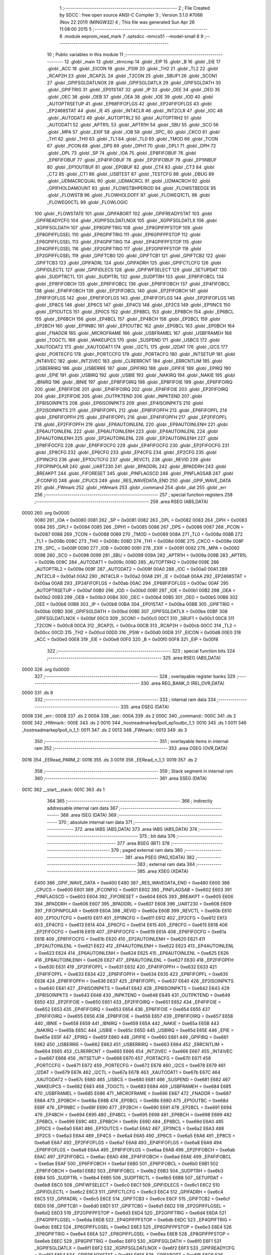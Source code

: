                               1 ;--------------------------------------------------------
                              2 ; File Created by SDCC : free open source ANSI-C Compiler
                              3 ; Version 3.1.0 #7066 (Nov 22 2011) (MINGW32)
                              4 ; This file was generated Sun Apr 26 11:08:00 2015
                              5 ;--------------------------------------------------------
                              6 	.module eeprom_read_mark
                              7 	.optsdcc -mmcs51 --model-small
                              8 	
                              9 ;--------------------------------------------------------
                             10 ; Public variables in this module
                             11 ;--------------------------------------------------------
                             12 	.globl _main
                             13 	.globl _strncmp
                             14 	.globl _EIP
                             15 	.globl _B
                             16 	.globl _EIE
                             17 	.globl _ACC
                             18 	.globl _EICON
                             19 	.globl _PSW
                             20 	.globl _TH2
                             21 	.globl _TL2
                             22 	.globl _RCAP2H
                             23 	.globl _RCAP2L
                             24 	.globl _T2CON
                             25 	.globl _SBUF1
                             26 	.globl _SCON1
                             27 	.globl _GPIFSGLDATLNOX
                             28 	.globl _GPIFSGLDATLX
                             29 	.globl _GPIFSGLDATH
                             30 	.globl _GPIFTRIG
                             31 	.globl _EP01STAT
                             32 	.globl _IP
                             33 	.globl _OEE
                             34 	.globl _OED
                             35 	.globl _OEC
                             36 	.globl _OEB
                             37 	.globl _OEA
                             38 	.globl _IOE
                             39 	.globl _IOD
                             40 	.globl _AUTOPTRSETUP
                             41 	.globl _EP68FIFOFLGS
                             42 	.globl _EP24FIFOFLGS
                             43 	.globl _EP2468STAT
                             44 	.globl _IE
                             45 	.globl _INT4CLR
                             46 	.globl _INT2CLR
                             47 	.globl _IOC
                             48 	.globl _AUTODAT2
                             49 	.globl _AUTOPTRL2
                             50 	.globl _AUTOPTRH2
                             51 	.globl _AUTODAT1
                             52 	.globl _APTR1L
                             53 	.globl _APTR1H
                             54 	.globl _SBU
                             55 	.globl _SCO
                             56 	.globl _MPA
                             57 	.globl _EXIF
                             58 	.globl _IOB
                             59 	.globl _SPC_
                             60 	.globl _CKCO
                             61 	.globl _TH1
                             62 	.globl _TH0
                             63 	.globl _TL1
                             64 	.globl _TL0
                             65 	.globl _TMOD
                             66 	.globl _TCON
                             67 	.globl _PCON
                             68 	.globl _DPS
                             69 	.globl _DPH1
                             70 	.globl _DPL1
                             71 	.globl _DPH
                             72 	.globl _DPL
                             73 	.globl _SP
                             74 	.globl _IOA
                             75 	.globl _EP8FIFOBUF
                             76 	.globl _EP6FIFOBUF
                             77 	.globl _EP4FIFOBUF
                             78 	.globl _EP2FIFOBUF
                             79 	.globl _EP1INBUF
                             80 	.globl _EP1OUTBUF
                             81 	.globl _EP0BUF
                             82 	.globl _CT4
                             83 	.globl _CT3
                             84 	.globl _CT2
                             85 	.globl _CT1
                             86 	.globl _USBTEST
                             87 	.globl _TESTCFG
                             88 	.globl _DBUG
                             89 	.globl _UDMACRCQUAL
                             90 	.globl _UDMACRCL
                             91 	.globl _UDMACRCH
                             92 	.globl _GPIFHOLDAMOUNT
                             93 	.globl _FLOWSTBHPERIOD
                             94 	.globl _FLOWSTBEDGE
                             95 	.globl _FLOWSTB
                             96 	.globl _FLOWHOLDOFF
                             97 	.globl _FLOWEQ1CTL
                             98 	.globl _FLOWEQ0CTL
                             99 	.globl _FLOWLOGIC
                            100 	.globl _FLOWSTATE
                            101 	.globl _GPIFABORT
                            102 	.globl _GPIFREADYSTAT
                            103 	.globl _GPIFREADYCFG
                            104 	.globl _XGPIFSGLDATLNOX
                            105 	.globl _XGPIFSGLDATLX
                            106 	.globl _XGPIFSGLDATH
                            107 	.globl _EP8GPIFTRIG
                            108 	.globl _EP8GPIFPFSTOP
                            109 	.globl _EP8GPIFFLGSEL
                            110 	.globl _EP6GPIFTRIG
                            111 	.globl _EP6GPIFPFSTOP
                            112 	.globl _EP6GPIFFLGSEL
                            113 	.globl _EP4GPIFTRIG
                            114 	.globl _EP4GPIFPFSTOP
                            115 	.globl _EP4GPIFFLGSEL
                            116 	.globl _EP2GPIFTRIG
                            117 	.globl _EP2GPIFPFSTOP
                            118 	.globl _EP2GPIFFLGSEL
                            119 	.globl _GPIFTCB0
                            120 	.globl _GPIFTCB1
                            121 	.globl _GPIFTCB2
                            122 	.globl _GPIFTCB3
                            123 	.globl _GPIFADRL
                            124 	.globl _GPIFADRH
                            125 	.globl _GPIFCTLCFG
                            126 	.globl _GPIFIDLECTL
                            127 	.globl _GPIFIDLECS
                            128 	.globl _GPIFWFSELECT
                            129 	.globl _SETUPDAT
                            130 	.globl _SUDPTRCTL
                            131 	.globl _SUDPTRL
                            132 	.globl _SUDPTRH
                            133 	.globl _EP8FIFOBCL
                            134 	.globl _EP8FIFOBCH
                            135 	.globl _EP6FIFOBCL
                            136 	.globl _EP6FIFOBCH
                            137 	.globl _EP4FIFOBCL
                            138 	.globl _EP4FIFOBCH
                            139 	.globl _EP2FIFOBCL
                            140 	.globl _EP2FIFOBCH
                            141 	.globl _EP8FIFOFLGS
                            142 	.globl _EP6FIFOFLGS
                            143 	.globl _EP4FIFOFLGS
                            144 	.globl _EP2FIFOFLGS
                            145 	.globl _EP8CS
                            146 	.globl _EP6CS
                            147 	.globl _EP4CS
                            148 	.globl _EP2CS
                            149 	.globl _EP1INCS
                            150 	.globl _EP1OUTCS
                            151 	.globl _EP0CS
                            152 	.globl _EP8BCL
                            153 	.globl _EP8BCH
                            154 	.globl _EP6BCL
                            155 	.globl _EP6BCH
                            156 	.globl _EP4BCL
                            157 	.globl _EP4BCH
                            158 	.globl _EP2BCL
                            159 	.globl _EP2BCH
                            160 	.globl _EP1INBC
                            161 	.globl _EP1OUTBC
                            162 	.globl _EP0BCL
                            163 	.globl _EP0BCH
                            164 	.globl _FNADDR
                            165 	.globl _MICROFRAME
                            166 	.globl _USBFRAMEL
                            167 	.globl _USBFRAMEH
                            168 	.globl _TOGCTL
                            169 	.globl _WAKEUPCS
                            170 	.globl _SUSPEND
                            171 	.globl _USBCS
                            172 	.globl _XAUTODAT2
                            173 	.globl _XAUTODAT1
                            174 	.globl _I2CTL
                            175 	.globl _I2DAT
                            176 	.globl _I2CS
                            177 	.globl _PORTECFG
                            178 	.globl _PORTCCFG
                            179 	.globl _PORTACFG
                            180 	.globl _INTSETUP
                            181 	.globl _INT4IVEC
                            182 	.globl _INT2IVEC
                            183 	.globl _CLRERRCNT
                            184 	.globl _ERRCNTLIM
                            185 	.globl _USBERRIRQ
                            186 	.globl _USBERRIE
                            187 	.globl _GPIFIRQ
                            188 	.globl _GPIFIE
                            189 	.globl _EPIRQ
                            190 	.globl _EPIE
                            191 	.globl _USBIRQ
                            192 	.globl _USBIE
                            193 	.globl _NAKIRQ
                            194 	.globl _NAKIE
                            195 	.globl _IBNIRQ
                            196 	.globl _IBNIE
                            197 	.globl _EP8FIFOIRQ
                            198 	.globl _EP8FIFOIE
                            199 	.globl _EP6FIFOIRQ
                            200 	.globl _EP6FIFOIE
                            201 	.globl _EP4FIFOIRQ
                            202 	.globl _EP4FIFOIE
                            203 	.globl _EP2FIFOIRQ
                            204 	.globl _EP2FIFOIE
                            205 	.globl _OUTPKTEND
                            206 	.globl _INPKTEND
                            207 	.globl _EP8ISOINPKTS
                            208 	.globl _EP6ISOINPKTS
                            209 	.globl _EP4ISOINPKTS
                            210 	.globl _EP2ISOINPKTS
                            211 	.globl _EP8FIFOPFL
                            212 	.globl _EP8FIFOPFH
                            213 	.globl _EP6FIFOPFL
                            214 	.globl _EP6FIFOPFH
                            215 	.globl _EP4FIFOPFL
                            216 	.globl _EP4FIFOPFH
                            217 	.globl _EP2FIFOPFL
                            218 	.globl _EP2FIFOPFH
                            219 	.globl _EP8AUTOINLENL
                            220 	.globl _EP8AUTOINLENH
                            221 	.globl _EP6AUTOINLENL
                            222 	.globl _EP6AUTOINLENH
                            223 	.globl _EP4AUTOINLENL
                            224 	.globl _EP4AUTOINLENH
                            225 	.globl _EP2AUTOINLENL
                            226 	.globl _EP2AUTOINLENH
                            227 	.globl _EP8FIFOCFG
                            228 	.globl _EP6FIFOCFG
                            229 	.globl _EP4FIFOCFG
                            230 	.globl _EP2FIFOCFG
                            231 	.globl _EP8CFG
                            232 	.globl _EP6CFG
                            233 	.globl _EP4CFG
                            234 	.globl _EP2CFG
                            235 	.globl _EP1INCFG
                            236 	.globl _EP1OUTCFG
                            237 	.globl _REVCTL
                            238 	.globl _REVID
                            239 	.globl _FIFOPINPOLAR
                            240 	.globl _UART230
                            241 	.globl _BPADDRL
                            242 	.globl _BPADDRH
                            243 	.globl _BREAKPT
                            244 	.globl _FIFORESET
                            245 	.globl _PINFLAGSCD
                            246 	.globl _PINFLAGSAB
                            247 	.globl _IFCONFIG
                            248 	.globl _CPUCS
                            249 	.globl _RES_WAVEDATA_END
                            250 	.globl _GPIF_WAVE_DATA
                            251 	.globl _FWmark
                            252 	.globl _HWmark
                            253 	.globl _command
                            254 	.globl _dat
                            255 	.globl _err
                            256 ;--------------------------------------------------------
                            257 ; special function registers
                            258 ;--------------------------------------------------------
                            259 	.area RSEG    (ABS,DATA)
   0000                     260 	.org 0x0000
                    0080    261 _IOA	=	0x0080
                    0081    262 _SP	=	0x0081
                    0082    263 _DPL	=	0x0082
                    0083    264 _DPH	=	0x0083
                    0084    265 _DPL1	=	0x0084
                    0085    266 _DPH1	=	0x0085
                    0086    267 _DPS	=	0x0086
                    0087    268 _PCON	=	0x0087
                    0088    269 _TCON	=	0x0088
                    0089    270 _TMOD	=	0x0089
                    008A    271 _TL0	=	0x008a
                    008B    272 _TL1	=	0x008b
                    008C    273 _TH0	=	0x008c
                    008D    274 _TH1	=	0x008d
                    008E    275 _CKCO	=	0x008e
                    008F    276 _SPC_	=	0x008f
                    0090    277 _IOB	=	0x0090
                    0091    278 _EXIF	=	0x0091
                    0092    279 _MPA	=	0x0092
                    0098    280 _SCO	=	0x0098
                    0099    281 _SBU	=	0x0099
                    009A    282 _APTR1H	=	0x009a
                    009B    283 _APTR1L	=	0x009b
                    009C    284 _AUTODAT1	=	0x009c
                    009D    285 _AUTOPTRH2	=	0x009d
                    009E    286 _AUTOPTRL2	=	0x009e
                    009F    287 _AUTODAT2	=	0x009f
                    00A0    288 _IOC	=	0x00a0
                    00A1    289 _INT2CLR	=	0x00a1
                    00A2    290 _INT4CLR	=	0x00a2
                    00A8    291 _IE	=	0x00a8
                    00AA    292 _EP2468STAT	=	0x00aa
                    00AB    293 _EP24FIFOFLGS	=	0x00ab
                    00AC    294 _EP68FIFOFLGS	=	0x00ac
                    00AF    295 _AUTOPTRSETUP	=	0x00af
                    00B0    296 _IOD	=	0x00b0
                    00B1    297 _IOE	=	0x00b1
                    00B2    298 _OEA	=	0x00b2
                    00B3    299 _OEB	=	0x00b3
                    00B4    300 _OEC	=	0x00b4
                    00B5    301 _OED	=	0x00b5
                    00B6    302 _OEE	=	0x00b6
                    00B8    303 _IP	=	0x00b8
                    00BA    304 _EP01STAT	=	0x00ba
                    00BB    305 _GPIFTRIG	=	0x00bb
                    00BD    306 _GPIFSGLDATH	=	0x00bd
                    00BE    307 _GPIFSGLDATLX	=	0x00be
                    00BF    308 _GPIFSGLDATLNOX	=	0x00bf
                    00C0    309 _SCON1	=	0x00c0
                    00C1    310 _SBUF1	=	0x00c1
                    00C8    311 _T2CON	=	0x00c8
                    00CA    312 _RCAP2L	=	0x00ca
                    00CB    313 _RCAP2H	=	0x00cb
                    00CC    314 _TL2	=	0x00cc
                    00CD    315 _TH2	=	0x00cd
                    00D0    316 _PSW	=	0x00d0
                    00D8    317 _EICON	=	0x00d8
                    00E0    318 _ACC	=	0x00e0
                    00E8    319 _EIE	=	0x00e8
                    00F0    320 _B	=	0x00f0
                    00F8    321 _EIP	=	0x00f8
                            322 ;--------------------------------------------------------
                            323 ; special function bits
                            324 ;--------------------------------------------------------
                            325 	.area RSEG    (ABS,DATA)
   0000                     326 	.org 0x0000
                            327 ;--------------------------------------------------------
                            328 ; overlayable register banks
                            329 ;--------------------------------------------------------
                            330 	.area REG_BANK_0	(REL,OVR,DATA)
   0000                     331 	.ds 8
                            332 ;--------------------------------------------------------
                            333 ; internal ram data
                            334 ;--------------------------------------------------------
                            335 	.area DSEG    (DATA)
   0008                     336 _err::
   0008                     337 	.ds 2
   000A                     338 _dat::
   000A                     339 	.ds 2
   000C                     340 _command::
   000C                     341 	.ds 2
   000E                     342 _HWmark::
   000E                     343 	.ds 2
   0010                     344 _hostreadmarkep1poll_ep1outbc_1_1:
   0010                     345 	.ds 1
   0011                     346 _hostreadmarkep1poll_n_1_1:
   0011                     347 	.ds 2
   0013                     348 _FWmark::
   0013                     349 	.ds 3
                            350 ;--------------------------------------------------------
                            351 ; overlayable items in internal ram 
                            352 ;--------------------------------------------------------
                            353 	.area	OSEG    (OVR,DATA)
   0016                     354 _EERead_PARM_2:
   0016                     355 	.ds 3
   0019                     356 _EERead_n_1_1:
   0019                     357 	.ds 2
                            358 ;--------------------------------------------------------
                            359 ; Stack segment in internal ram 
                            360 ;--------------------------------------------------------
                            361 	.area	SSEG	(DATA)
   001C                     362 __start__stack:
   001C                     363 	.ds	1
                            364 
                            365 ;--------------------------------------------------------
                            366 ; indirectly addressable internal ram data
                            367 ;--------------------------------------------------------
                            368 	.area ISEG    (DATA)
                            369 ;--------------------------------------------------------
                            370 ; absolute internal ram data
                            371 ;--------------------------------------------------------
                            372 	.area IABS    (ABS,DATA)
                            373 	.area IABS    (ABS,DATA)
                            374 ;--------------------------------------------------------
                            375 ; bit data
                            376 ;--------------------------------------------------------
                            377 	.area BSEG    (BIT)
                            378 ;--------------------------------------------------------
                            379 ; paged external ram data
                            380 ;--------------------------------------------------------
                            381 	.area PSEG    (PAG,XDATA)
                            382 ;--------------------------------------------------------
                            383 ; external ram data
                            384 ;--------------------------------------------------------
                            385 	.area XSEG    (XDATA)
                    E400    386 _GPIF_WAVE_DATA	=	0xe400
                    E480    387 _RES_WAVEDATA_END	=	0xe480
                    E600    388 _CPUCS	=	0xe600
                    E601    389 _IFCONFIG	=	0xe601
                    E602    390 _PINFLAGSAB	=	0xe602
                    E603    391 _PINFLAGSCD	=	0xe603
                    E604    392 _FIFORESET	=	0xe604
                    E605    393 _BREAKPT	=	0xe605
                    E606    394 _BPADDRH	=	0xe606
                    E607    395 _BPADDRL	=	0xe607
                    E608    396 _UART230	=	0xe608
                    E609    397 _FIFOPINPOLAR	=	0xe609
                    E60A    398 _REVID	=	0xe60a
                    E60B    399 _REVCTL	=	0xe60b
                    E610    400 _EP1OUTCFG	=	0xe610
                    E611    401 _EP1INCFG	=	0xe611
                    E612    402 _EP2CFG	=	0xe612
                    E613    403 _EP4CFG	=	0xe613
                    E614    404 _EP6CFG	=	0xe614
                    E615    405 _EP8CFG	=	0xe615
                    E618    406 _EP2FIFOCFG	=	0xe618
                    E619    407 _EP4FIFOCFG	=	0xe619
                    E61A    408 _EP6FIFOCFG	=	0xe61a
                    E61B    409 _EP8FIFOCFG	=	0xe61b
                    E620    410 _EP2AUTOINLENH	=	0xe620
                    E621    411 _EP2AUTOINLENL	=	0xe621
                    E622    412 _EP4AUTOINLENH	=	0xe622
                    E623    413 _EP4AUTOINLENL	=	0xe623
                    E624    414 _EP6AUTOINLENH	=	0xe624
                    E625    415 _EP6AUTOINLENL	=	0xe625
                    E626    416 _EP8AUTOINLENH	=	0xe626
                    E627    417 _EP8AUTOINLENL	=	0xe627
                    E630    418 _EP2FIFOPFH	=	0xe630
                    E631    419 _EP2FIFOPFL	=	0xe631
                    E632    420 _EP4FIFOPFH	=	0xe632
                    E633    421 _EP4FIFOPFL	=	0xe633
                    E634    422 _EP6FIFOPFH	=	0xe634
                    E635    423 _EP6FIFOPFL	=	0xe635
                    E636    424 _EP8FIFOPFH	=	0xe636
                    E637    425 _EP8FIFOPFL	=	0xe637
                    E640    426 _EP2ISOINPKTS	=	0xe640
                    E641    427 _EP4ISOINPKTS	=	0xe641
                    E642    428 _EP6ISOINPKTS	=	0xe642
                    E643    429 _EP8ISOINPKTS	=	0xe643
                    E648    430 _INPKTEND	=	0xe648
                    E649    431 _OUTPKTEND	=	0xe649
                    E650    432 _EP2FIFOIE	=	0xe650
                    E651    433 _EP2FIFOIRQ	=	0xe651
                    E652    434 _EP4FIFOIE	=	0xe652
                    E653    435 _EP4FIFOIRQ	=	0xe653
                    E654    436 _EP6FIFOIE	=	0xe654
                    E655    437 _EP6FIFOIRQ	=	0xe655
                    E656    438 _EP8FIFOIE	=	0xe656
                    E657    439 _EP8FIFOIRQ	=	0xe657
                    E658    440 _IBNIE	=	0xe658
                    E659    441 _IBNIRQ	=	0xe659
                    E65A    442 _NAKIE	=	0xe65a
                    E65B    443 _NAKIRQ	=	0xe65b
                    E65C    444 _USBIE	=	0xe65c
                    E65D    445 _USBIRQ	=	0xe65d
                    E65E    446 _EPIE	=	0xe65e
                    E65F    447 _EPIRQ	=	0xe65f
                    E660    448 _GPIFIE	=	0xe660
                    E661    449 _GPIFIRQ	=	0xe661
                    E662    450 _USBERRIE	=	0xe662
                    E663    451 _USBERRIRQ	=	0xe663
                    E664    452 _ERRCNTLIM	=	0xe664
                    E665    453 _CLRERRCNT	=	0xe665
                    E666    454 _INT2IVEC	=	0xe666
                    E667    455 _INT4IVEC	=	0xe667
                    E668    456 _INTSETUP	=	0xe668
                    E670    457 _PORTACFG	=	0xe670
                    E671    458 _PORTCCFG	=	0xe671
                    E672    459 _PORTECFG	=	0xe672
                    E678    460 _I2CS	=	0xe678
                    E679    461 _I2DAT	=	0xe679
                    E67A    462 _I2CTL	=	0xe67a
                    E67B    463 _XAUTODAT1	=	0xe67b
                    E67C    464 _XAUTODAT2	=	0xe67c
                    E680    465 _USBCS	=	0xe680
                    E681    466 _SUSPEND	=	0xe681
                    E682    467 _WAKEUPCS	=	0xe682
                    E683    468 _TOGCTL	=	0xe683
                    E684    469 _USBFRAMEH	=	0xe684
                    E685    470 _USBFRAMEL	=	0xe685
                    E686    471 _MICROFRAME	=	0xe686
                    E687    472 _FNADDR	=	0xe687
                    E68A    473 _EP0BCH	=	0xe68a
                    E68B    474 _EP0BCL	=	0xe68b
                    E68D    475 _EP1OUTBC	=	0xe68d
                    E68F    476 _EP1INBC	=	0xe68f
                    E690    477 _EP2BCH	=	0xe690
                    E691    478 _EP2BCL	=	0xe691
                    E694    479 _EP4BCH	=	0xe694
                    E695    480 _EP4BCL	=	0xe695
                    E698    481 _EP6BCH	=	0xe698
                    E699    482 _EP6BCL	=	0xe699
                    E69C    483 _EP8BCH	=	0xe69c
                    E69D    484 _EP8BCL	=	0xe69d
                    E6A0    485 _EP0CS	=	0xe6a0
                    E6A1    486 _EP1OUTCS	=	0xe6a1
                    E6A2    487 _EP1INCS	=	0xe6a2
                    E6A3    488 _EP2CS	=	0xe6a3
                    E6A4    489 _EP4CS	=	0xe6a4
                    E6A5    490 _EP6CS	=	0xe6a5
                    E6A6    491 _EP8CS	=	0xe6a6
                    E6A7    492 _EP2FIFOFLGS	=	0xe6a7
                    E6A8    493 _EP4FIFOFLGS	=	0xe6a8
                    E6A9    494 _EP6FIFOFLGS	=	0xe6a9
                    E6AA    495 _EP8FIFOFLGS	=	0xe6aa
                    E6AB    496 _EP2FIFOBCH	=	0xe6ab
                    E6AC    497 _EP2FIFOBCL	=	0xe6ac
                    E6AD    498 _EP4FIFOBCH	=	0xe6ad
                    E6AE    499 _EP4FIFOBCL	=	0xe6ae
                    E6AF    500 _EP6FIFOBCH	=	0xe6af
                    E6B0    501 _EP6FIFOBCL	=	0xe6b0
                    E6B1    502 _EP8FIFOBCH	=	0xe6b1
                    E6B2    503 _EP8FIFOBCL	=	0xe6b2
                    E6B3    504 _SUDPTRH	=	0xe6b3
                    E6B4    505 _SUDPTRL	=	0xe6b4
                    E6B5    506 _SUDPTRCTL	=	0xe6b5
                    E6B8    507 _SETUPDAT	=	0xe6b8
                    E6C0    508 _GPIFWFSELECT	=	0xe6c0
                    E6C1    509 _GPIFIDLECS	=	0xe6c1
                    E6C2    510 _GPIFIDLECTL	=	0xe6c2
                    E6C3    511 _GPIFCTLCFG	=	0xe6c3
                    E6C4    512 _GPIFADRH	=	0xe6c4
                    E6C5    513 _GPIFADRL	=	0xe6c5
                    E6CE    514 _GPIFTCB3	=	0xe6ce
                    E6CF    515 _GPIFTCB2	=	0xe6cf
                    E6D0    516 _GPIFTCB1	=	0xe6d0
                    E6D1    517 _GPIFTCB0	=	0xe6d1
                    E6D2    518 _EP2GPIFFLGSEL	=	0xe6d2
                    E6D3    519 _EP2GPIFPFSTOP	=	0xe6d3
                    E6D4    520 _EP2GPIFTRIG	=	0xe6d4
                    E6DA    521 _EP4GPIFFLGSEL	=	0xe6da
                    E6DB    522 _EP4GPIFPFSTOP	=	0xe6db
                    E6DC    523 _EP4GPIFTRIG	=	0xe6dc
                    E6E2    524 _EP6GPIFFLGSEL	=	0xe6e2
                    E6E3    525 _EP6GPIFPFSTOP	=	0xe6e3
                    E6E4    526 _EP6GPIFTRIG	=	0xe6e4
                    E6EA    527 _EP8GPIFFLGSEL	=	0xe6ea
                    E6EB    528 _EP8GPIFPFSTOP	=	0xe6eb
                    E6EC    529 _EP8GPIFTRIG	=	0xe6ec
                    E6F0    530 _XGPIFSGLDATH	=	0xe6f0
                    E6F1    531 _XGPIFSGLDATLX	=	0xe6f1
                    E6F2    532 _XGPIFSGLDATLNOX	=	0xe6f2
                    E6F3    533 _GPIFREADYCFG	=	0xe6f3
                    E6F4    534 _GPIFREADYSTAT	=	0xe6f4
                    E6F5    535 _GPIFABORT	=	0xe6f5
                    E6C6    536 _FLOWSTATE	=	0xe6c6
                    E6C7    537 _FLOWLOGIC	=	0xe6c7
                    E6C8    538 _FLOWEQ0CTL	=	0xe6c8
                    E6C9    539 _FLOWEQ1CTL	=	0xe6c9
                    E6CA    540 _FLOWHOLDOFF	=	0xe6ca
                    E6CB    541 _FLOWSTB	=	0xe6cb
                    E6CC    542 _FLOWSTBEDGE	=	0xe6cc
                    E6CD    543 _FLOWSTBHPERIOD	=	0xe6cd
                    E60C    544 _GPIFHOLDAMOUNT	=	0xe60c
                    E67D    545 _UDMACRCH	=	0xe67d
                    E67E    546 _UDMACRCL	=	0xe67e
                    E67F    547 _UDMACRCQUAL	=	0xe67f
                    E6F8    548 _DBUG	=	0xe6f8
                    E6F9    549 _TESTCFG	=	0xe6f9
                    E6FA    550 _USBTEST	=	0xe6fa
                    E6FB    551 _CT1	=	0xe6fb
                    E6FC    552 _CT2	=	0xe6fc
                    E6FD    553 _CT3	=	0xe6fd
                    E6FE    554 _CT4	=	0xe6fe
                    E740    555 _EP0BUF	=	0xe740
                    E780    556 _EP1OUTBUF	=	0xe780
                    E7C0    557 _EP1INBUF	=	0xe7c0
                    F000    558 _EP2FIFOBUF	=	0xf000
                    F400    559 _EP4FIFOBUF	=	0xf400
                    F800    560 _EP6FIFOBUF	=	0xf800
                    FC00    561 _EP8FIFOBUF	=	0xfc00
                            562 ;--------------------------------------------------------
                            563 ; absolute external ram data
                            564 ;--------------------------------------------------------
                            565 	.area XABS    (ABS,XDATA)
                            566 ;--------------------------------------------------------
                            567 ; external initialized ram data
                            568 ;--------------------------------------------------------
                            569 	.area XISEG   (XDATA)
                            570 	.area HOME    (CODE)
                            571 	.area GSINIT0 (CODE)
                            572 	.area GSINIT1 (CODE)
                            573 	.area GSINIT2 (CODE)
                            574 	.area GSINIT3 (CODE)
                            575 	.area GSINIT4 (CODE)
                            576 	.area GSINIT5 (CODE)
                            577 	.area GSINIT  (CODE)
                            578 	.area GSFINAL (CODE)
                            579 	.area CSEG    (CODE)
                            580 ;--------------------------------------------------------
                            581 ; interrupt vector 
                            582 ;--------------------------------------------------------
                            583 	.area HOME    (CODE)
   0000                     584 __interrupt_vect:
   0000 02 00 08            585 	ljmp	__sdcc_gsinit_startup
                            586 ;--------------------------------------------------------
                            587 ; global & static initialisations
                            588 ;--------------------------------------------------------
                            589 	.area HOME    (CODE)
                            590 	.area GSINIT  (CODE)
                            591 	.area GSFINAL (CODE)
                            592 	.area GSINIT  (CODE)
                            593 	.globl __sdcc_gsinit_startup
                            594 	.globl __sdcc_program_startup
                            595 	.globl __start__stack
                            596 	.globl __mcs51_genXINIT
                            597 	.globl __mcs51_genXRAMCLEAR
                            598 	.globl __mcs51_genRAMCLEAR
                            599 ;	eeprom_read.h:14: xdata unsigned char *err =(xdata char*)0x1200;
   0061 75 08 00            600 	mov	_err,#0x00
   0064 75 09 12            601 	mov	(_err + 1),#0x12
                            602 ;	eeprom_read.h:15: xdata unsigned char *dat =(xdata char*)0x1000;
   0067 75 0A 00            603 	mov	_dat,#0x00
   006A 75 0B 10            604 	mov	(_dat + 1),#0x10
                            605 ;	eeprom_read.h:119: xdata unsigned char *command = (xdata unsigned char *)0x1100;
   006D 75 0C 00            606 	mov	_command,#0x00
   0070 75 0D 11            607 	mov	(_command + 1),#0x11
                            608 ;	eeprom_read.h:120: xdata unsigned char *HWmark = (xdata unsigned char *)0x1140;
   0073 75 0E 40            609 	mov	_HWmark,#0x40
   0076 75 0F 11            610 	mov	(_HWmark + 1),#0x11
                            611 ;	eeprom_read_mark.c:19: char *FWmark = "FWEEPRv000.001";
   0079 75 13 4C            612 	mov	_FWmark,#__str_2
   007C 75 14 05            613 	mov	(_FWmark + 1),#(__str_2 >> 8)
   007F 75 15 80            614 	mov	(_FWmark + 2),#0x80
                            615 	.area GSFINAL (CODE)
   0082 02 00 03            616 	ljmp	__sdcc_program_startup
                            617 ;--------------------------------------------------------
                            618 ; Home
                            619 ;--------------------------------------------------------
                            620 	.area HOME    (CODE)
                            621 	.area HOME    (CODE)
   0003                     622 __sdcc_program_startup:
   0003 12 04 3B            623 	lcall	_main
                            624 ;	return from main will lock up
   0006 80 FE               625 	sjmp .
                            626 ;--------------------------------------------------------
                            627 ; code
                            628 ;--------------------------------------------------------
                            629 	.area CSEG    (CODE)
                            630 ;------------------------------------------------------------
                            631 ;Allocation info for local variables in function 'EERead'
                            632 ;------------------------------------------------------------
                            633 ;HWmark                    Allocated with name '_EERead_PARM_2'
                            634 ;ee_adr                    Allocated to registers r6 r7 
                            635 ;n                         Allocated with name '_EERead_n_1_1'
                            636 ;------------------------------------------------------------
                            637 ;	eeprom_read.h:34: static uint8 EERead(uint16 ee_adr, 	unsigned char HWmark[32])
                            638 ;	-----------------------------------------
                            639 ;	 function EERead
                            640 ;	-----------------------------------------
   0085                     641 _EERead:
                    0007    642 	ar7 = 0x07
                    0006    643 	ar6 = 0x06
                    0005    644 	ar5 = 0x05
                    0004    645 	ar4 = 0x04
                    0003    646 	ar3 = 0x03
                    0002    647 	ar2 = 0x02
                    0001    648 	ar1 = 0x01
                    0000    649 	ar0 = 0x00
   0085 AE 82               650 	mov	r6,dpl
   0087 AF 83               651 	mov	r7,dph
                            652 ;	eeprom_read.h:39: I2CS = I2CS_START;
   0089 90 E6 78            653 	mov	dptr,#_I2CS
   008C 74 80               654 	mov	a,#0x80
   008E F0                  655 	movx	@dptr,a
                            656 ;	eeprom_read.h:40: I2DAT = EEPROM_ADR | I2CWRITE;
   008F 90 E6 79            657 	mov	dptr,#_I2DAT
   0092 74 A2               658 	mov	a,#0xA2
   0094 F0                  659 	movx	@dptr,a
                            660 ;	eeprom_read.h:41: while(!(I2CS & I2CS_DONE));
   0095                     661 00101$:
   0095 90 E6 78            662 	mov	dptr,#_I2CS
   0098 E0                  663 	movx	a,@dptr
   0099 FD                  664 	mov	r5,a
   009A 30 E0 F8            665 	jnb	acc.0,00101$
                            666 ;	eeprom_read.h:44: if(!(I2CS & I2CS_ACK)) return(1);
   009D 90 E6 78            667 	mov	dptr,#_I2CS
   00A0 E0                  668 	movx	a,@dptr
   00A1 FD                  669 	mov	r5,a
   00A2 20 E1 04            670 	jb	acc.1,00105$
   00A5 75 82 01            671 	mov	dpl,#0x01
   00A8 22                  672 	ret
   00A9                     673 00105$:
                            674 ;	eeprom_read.h:47: I2DAT = (ee_adr>>8);
   00A9 90 E6 79            675 	mov	dptr,#_I2DAT
   00AC EF                  676 	mov	a,r7
   00AD F0                  677 	movx	@dptr,a
                            678 ;	eeprom_read.h:48: while(!(I2CS & I2CS_DONE));
   00AE                     679 00106$:
   00AE 90 E6 78            680 	mov	dptr,#_I2CS
   00B1 E0                  681 	movx	a,@dptr
   00B2 FD                  682 	mov	r5,a
   00B3 30 E0 F8            683 	jnb	acc.0,00106$
                            684 ;	eeprom_read.h:51: if(!(I2CS & I2CS_ACK)) return(2);
   00B6 90 E6 78            685 	mov	dptr,#_I2CS
   00B9 E0                  686 	movx	a,@dptr
   00BA FD                  687 	mov	r5,a
   00BB 20 E1 04            688 	jb	acc.1,00110$
   00BE 75 82 02            689 	mov	dpl,#0x02
   00C1 22                  690 	ret
   00C2                     691 00110$:
                            692 ;	eeprom_read.h:54: I2DAT = (ee_adr & 0xff);
   00C2 7F 00               693 	mov	r7,#0x00
   00C4 90 E6 79            694 	mov	dptr,#_I2DAT
   00C7 EE                  695 	mov	a,r6
   00C8 F0                  696 	movx	@dptr,a
                            697 ;	eeprom_read.h:55: while(!(I2CS & I2CS_DONE));
   00C9                     698 00111$:
   00C9 90 E6 78            699 	mov	dptr,#_I2CS
   00CC E0                  700 	movx	a,@dptr
   00CD FF                  701 	mov	r7,a
   00CE 30 E0 F8            702 	jnb	acc.0,00111$
                            703 ;	eeprom_read.h:58: if(!(I2CS & I2CS_ACK)) return(3);
   00D1 90 E6 78            704 	mov	dptr,#_I2CS
   00D4 E0                  705 	movx	a,@dptr
   00D5 FF                  706 	mov	r7,a
   00D6 20 E1 04            707 	jb	acc.1,00115$
   00D9 75 82 03            708 	mov	dpl,#0x03
   00DC 22                  709 	ret
   00DD                     710 00115$:
                            711 ;	eeprom_read.h:61: I2CS = I2CS_START;
   00DD 90 E6 78            712 	mov	dptr,#_I2CS
   00E0 74 80               713 	mov	a,#0x80
   00E2 F0                  714 	movx	@dptr,a
                            715 ;	eeprom_read.h:62: I2DAT = EEPROM_ADR | I2CREAD;
   00E3 90 E6 79            716 	mov	dptr,#_I2DAT
   00E6 74 A3               717 	mov	a,#0xA3
   00E8 F0                  718 	movx	@dptr,a
                            719 ;	eeprom_read.h:63: while(!(I2CS & I2CS_DONE));
   00E9                     720 00116$:
   00E9 90 E6 78            721 	mov	dptr,#_I2CS
   00EC E0                  722 	movx	a,@dptr
   00ED FF                  723 	mov	r7,a
   00EE 30 E0 F8            724 	jnb	acc.0,00116$
                            725 ;	eeprom_read.h:66: if(!(I2CS & I2CS_ACK)) return(5);
   00F1 90 E6 78            726 	mov	dptr,#_I2CS
   00F4 E0                  727 	movx	a,@dptr
   00F5 FF                  728 	mov	r7,a
   00F6 20 E1 04            729 	jb	acc.1,00120$
   00F9 75 82 05            730 	mov	dpl,#0x05
   00FC 22                  731 	ret
   00FD                     732 00120$:
                            733 ;	eeprom_read.h:69: HWmark[0] = I2DAT;
   00FD AD 16               734 	mov	r5,_EERead_PARM_2
   00FF AE 17               735 	mov	r6,(_EERead_PARM_2 + 1)
   0101 AF 18               736 	mov	r7,(_EERead_PARM_2 + 2)
   0103 90 E6 79            737 	mov	dptr,#_I2DAT
   0106 E0                  738 	movx	a,@dptr
   0107 FC                  739 	mov	r4,a
   0108 8D 82               740 	mov	dpl,r5
   010A 8E 83               741 	mov	dph,r6
   010C 8F F0               742 	mov	b,r7
   010E 12 05 07            743 	lcall	__gptrput
                            744 ;	eeprom_read.h:70: while(!(I2CS & I2CS_DONE));
   0111                     745 00121$:
   0111 90 E6 78            746 	mov	dptr,#_I2CS
   0114 E0                  747 	movx	a,@dptr
   0115 FC                  748 	mov	r4,a
   0116 30 E0 F8            749 	jnb	acc.0,00121$
                            750 ;	eeprom_read.h:71: if(!(I2CS & I2CS_ACK)) return(6);
   0119 90 E6 78            751 	mov	dptr,#_I2CS
   011C E0                  752 	movx	a,@dptr
   011D FC                  753 	mov	r4,a
   011E 20 E1 04            754 	jb	acc.1,00126$
   0121 75 82 06            755 	mov	dpl,#0x06
   0124 22                  756 	ret
                            757 ;	eeprom_read.h:74: while(!(I2CS & I2CS_DONE));
   0125                     758 00126$:
   0125 90 E6 78            759 	mov	dptr,#_I2CS
   0128 E0                  760 	movx	a,@dptr
   0129 FC                  761 	mov	r4,a
   012A 30 E0 F8            762 	jnb	acc.0,00126$
                            763 ;	eeprom_read.h:75: if(!(I2CS & I2CS_ACK)) return(7);
   012D 90 E6 78            764 	mov	dptr,#_I2CS
   0130 E0                  765 	movx	a,@dptr
   0131 FC                  766 	mov	r4,a
   0132 20 E1 04            767 	jb	acc.1,00130$
   0135 75 82 07            768 	mov	dpl,#0x07
   0138 22                  769 	ret
   0139                     770 00130$:
                            771 ;	eeprom_read.h:77: HWmark[0] = I2DAT;
   0139 90 E6 79            772 	mov	dptr,#_I2DAT
   013C E0                  773 	movx	a,@dptr
   013D FC                  774 	mov	r4,a
   013E 8D 82               775 	mov	dpl,r5
   0140 8E 83               776 	mov	dph,r6
   0142 8F F0               777 	mov	b,r7
   0144 12 05 07            778 	lcall	__gptrput
                            779 ;	eeprom_read.h:78: while(!(I2CS & I2CS_DONE));
   0147                     780 00131$:
   0147 90 E6 78            781 	mov	dptr,#_I2CS
   014A E0                  782 	movx	a,@dptr
   014B FC                  783 	mov	r4,a
   014C 30 E0 F8            784 	jnb	acc.0,00131$
                            785 ;	eeprom_read.h:79: if(!(I2CS & I2CS_ACK)) return(8);
   014F 90 E6 78            786 	mov	dptr,#_I2CS
   0152 E0                  787 	movx	a,@dptr
   0153 FC                  788 	mov	r4,a
   0154 20 E1 04            789 	jb	acc.1,00135$
   0157 75 82 08            790 	mov	dpl,#0x08
   015A 22                  791 	ret
   015B                     792 00135$:
                            793 ;	eeprom_read.h:81: HWmark[1] = I2DAT;
   015B 74 01               794 	mov	a,#0x01
   015D 2D                  795 	add	a,r5
   015E FA                  796 	mov	r2,a
   015F E4                  797 	clr	a
   0160 3E                  798 	addc	a,r6
   0161 FB                  799 	mov	r3,a
   0162 8F 04               800 	mov	ar4,r7
   0164 90 E6 79            801 	mov	dptr,#_I2DAT
   0167 E0                  802 	movx	a,@dptr
   0168 F9                  803 	mov	r1,a
   0169 8A 82               804 	mov	dpl,r2
   016B 8B 83               805 	mov	dph,r3
   016D 8C F0               806 	mov	b,r4
   016F 12 05 07            807 	lcall	__gptrput
                            808 ;	eeprom_read.h:82: while(!(I2CS & I2CS_DONE));
   0172                     809 00136$:
   0172 90 E6 78            810 	mov	dptr,#_I2CS
   0175 E0                  811 	movx	a,@dptr
   0176 FC                  812 	mov	r4,a
   0177 30 E0 F8            813 	jnb	acc.0,00136$
                            814 ;	eeprom_read.h:83: if(!(I2CS & I2CS_ACK)) return(8);
   017A 90 E6 78            815 	mov	dptr,#_I2CS
   017D E0                  816 	movx	a,@dptr
   017E FC                  817 	mov	r4,a
   017F 20 E1 04            818 	jb	acc.1,00193$
   0182 75 82 08            819 	mov	dpl,#0x08
   0185 22                  820 	ret
                            821 ;	eeprom_read.h:85: for(n = 2;n<31;n++) {
   0186                     822 00193$:
   0186 75 19 02            823 	mov	_EERead_n_1_1,#0x02
   0189 75 1A 00            824 	mov	(_EERead_n_1_1 + 1),#0x00
   018C                     825 00159$:
   018C C3                  826 	clr	c
   018D E5 19               827 	mov	a,_EERead_n_1_1
   018F 94 1F               828 	subb	a,#0x1F
   0191 E5 1A               829 	mov	a,(_EERead_n_1_1 + 1)
   0193 64 80               830 	xrl	a,#0x80
   0195 94 80               831 	subb	a,#0x80
   0197 50 36               832 	jnc	00162$
                            833 ;	eeprom_read.h:86: HWmark[n] = I2DAT;
   0199 E5 19               834 	mov	a,_EERead_n_1_1
   019B 2D                  835 	add	a,r5
   019C F8                  836 	mov	r0,a
   019D E5 1A               837 	mov	a,(_EERead_n_1_1 + 1)
   019F 3E                  838 	addc	a,r6
   01A0 F9                  839 	mov	r1,a
   01A1 8F 02               840 	mov	ar2,r7
   01A3 90 E6 79            841 	mov	dptr,#_I2DAT
   01A6 E0                  842 	movx	a,@dptr
   01A7 FC                  843 	mov	r4,a
   01A8 88 82               844 	mov	dpl,r0
   01AA 89 83               845 	mov	dph,r1
   01AC 8A F0               846 	mov	b,r2
   01AE 12 05 07            847 	lcall	__gptrput
                            848 ;	eeprom_read.h:87: while(!(I2CS & I2CS_DONE));
   01B1                     849 00141$:
   01B1 90 E6 78            850 	mov	dptr,#_I2CS
   01B4 E0                  851 	movx	a,@dptr
   01B5 FC                  852 	mov	r4,a
   01B6 30 E0 F8            853 	jnb	acc.0,00141$
                            854 ;	eeprom_read.h:88: if(!(I2CS & I2CS_ACK)) return(9);
   01B9 90 E6 78            855 	mov	dptr,#_I2CS
   01BC E0                  856 	movx	a,@dptr
   01BD FC                  857 	mov	r4,a
   01BE 20 E1 04            858 	jb	acc.1,00161$
   01C1 75 82 09            859 	mov	dpl,#0x09
   01C4 22                  860 	ret
   01C5                     861 00161$:
                            862 ;	eeprom_read.h:85: for(n = 2;n<31;n++) {
   01C5 05 19               863 	inc	_EERead_n_1_1
   01C7 E4                  864 	clr	a
   01C8 B5 19 C1            865 	cjne	a,_EERead_n_1_1,00159$
   01CB 05 1A               866 	inc	(_EERead_n_1_1 + 1)
   01CD 80 BD               867 	sjmp	00159$
   01CF                     868 00162$:
                            869 ;	eeprom_read.h:91: I2CS = I2CS_LASTRD;
   01CF 90 E6 78            870 	mov	dptr,#_I2CS
   01D2 74 20               871 	mov	a,#0x20
   01D4 F0                  872 	movx	@dptr,a
                            873 ;	eeprom_read.h:92: HWmark[31] = I2DAT;
   01D5 74 1F               874 	mov	a,#0x1F
   01D7 2D                  875 	add	a,r5
   01D8 FD                  876 	mov	r5,a
   01D9 E4                  877 	clr	a
   01DA 3E                  878 	addc	a,r6
   01DB FE                  879 	mov	r6,a
   01DC 90 E6 79            880 	mov	dptr,#_I2DAT
   01DF E0                  881 	movx	a,@dptr
   01E0 FC                  882 	mov	r4,a
   01E1 8D 82               883 	mov	dpl,r5
   01E3 8E 83               884 	mov	dph,r6
   01E5 8F F0               885 	mov	b,r7
   01E7 12 05 07            886 	lcall	__gptrput
                            887 ;	eeprom_read.h:93: while(!(I2CS & I2CS_DONE));
   01EA                     888 00146$:
   01EA 90 E6 78            889 	mov	dptr,#_I2CS
   01ED E0                  890 	movx	a,@dptr
   01EE FC                  891 	mov	r4,a
   01EF 30 E0 F8            892 	jnb	acc.0,00146$
                            893 ;	eeprom_read.h:94: HWmark[31] = I2DAT;
   01F2 90 E6 79            894 	mov	dptr,#_I2DAT
   01F5 E0                  895 	movx	a,@dptr
   01F6 FC                  896 	mov	r4,a
   01F7 8D 82               897 	mov	dpl,r5
   01F9 8E 83               898 	mov	dph,r6
   01FB 8F F0               899 	mov	b,r7
   01FD 12 05 07            900 	lcall	__gptrput
                            901 ;	eeprom_read.h:95: while(!(I2CS & I2CS_DONE));
   0200                     902 00149$:
   0200 90 E6 78            903 	mov	dptr,#_I2CS
   0203 E0                  904 	movx	a,@dptr
   0204 FF                  905 	mov	r7,a
   0205 30 E0 F8            906 	jnb	acc.0,00149$
                            907 ;	eeprom_read.h:96: if(!(I2CS & I2CS_ACK)) return(10);
   0208 90 E6 78            908 	mov	dptr,#_I2CS
   020B E0                  909 	movx	a,@dptr
   020C FF                  910 	mov	r7,a
   020D 20 E1 04            911 	jb	acc.1,00153$
   0210 75 82 0A            912 	mov	dpl,#0x0A
   0213 22                  913 	ret
   0214                     914 00153$:
                            915 ;	eeprom_read.h:107: I2CS = I2CS_STOP;
   0214 90 E6 78            916 	mov	dptr,#_I2CS
   0217 74 40               917 	mov	a,#0x40
   0219 F0                  918 	movx	@dptr,a
                            919 ;	eeprom_read.h:108: while(!(I2CS & I2CS_DONE));
   021A                     920 00154$:
   021A 90 E6 78            921 	mov	dptr,#_I2CS
   021D E0                  922 	movx	a,@dptr
   021E FF                  923 	mov	r7,a
   021F 30 E0 F8            924 	jnb	acc.0,00154$
                            925 ;	eeprom_read.h:110: if(!(I2CS & I2CS_ACK)) return(11);
   0222 90 E6 78            926 	mov	dptr,#_I2CS
   0225 E0                  927 	movx	a,@dptr
   0226 FF                  928 	mov	r7,a
   0227 20 E1 04            929 	jb	acc.1,00158$
   022A 75 82 0B            930 	mov	dpl,#0x0B
   022D 22                  931 	ret
   022E                     932 00158$:
                            933 ;	eeprom_read.h:112: return(64);
   022E 75 82 40            934 	mov	dpl,#0x40
   0231 22                  935 	ret
                            936 ;------------------------------------------------------------
                            937 ;Allocation info for local variables in function 'readmarkeeprom'
                            938 ;------------------------------------------------------------
                            939 ;n                         Allocated to registers r6 r7 
                            940 ;------------------------------------------------------------
                            941 ;	eeprom_read.h:123: static uint8 readmarkeeprom(void) {
                            942 ;	-----------------------------------------
                            943 ;	 function readmarkeeprom
                            944 ;	-----------------------------------------
   0232                     945 _readmarkeeprom:
                            946 ;	eeprom_read.h:127: I2CTL = 0x01;	// Set 400kHz:
   0232 90 E6 7A            947 	mov	dptr,#_I2CTL
   0235 74 01               948 	mov	a,#0x01
   0237 F0                  949 	movx	@dptr,a
                            950 ;	eeprom_read.h:128: SYNCDELAY;
   0238 00                  951 	 nop; 
                            952 ;	eeprom_read.h:130: for(n=0;n<128;n++) HWmark[n] = 0x00;
   0239 7E 00               953 	mov	r6,#0x00
   023B 7F 00               954 	mov	r7,#0x00
   023D                     955 00101$:
   023D C3                  956 	clr	c
   023E EE                  957 	mov	a,r6
   023F 94 80               958 	subb	a,#0x80
   0241 EF                  959 	mov	a,r7
   0242 64 80               960 	xrl	a,#0x80
   0244 94 80               961 	subb	a,#0x80
   0246 50 13               962 	jnc	00104$
   0248 EE                  963 	mov	a,r6
   0249 25 0E               964 	add	a,_HWmark
   024B F5 82               965 	mov	dpl,a
   024D EF                  966 	mov	a,r7
   024E 35 0F               967 	addc	a,(_HWmark + 1)
   0250 F5 83               968 	mov	dph,a
   0252 E4                  969 	clr	a
   0253 F0                  970 	movx	@dptr,a
   0254 0E                  971 	inc	r6
   0255 BE 00 E5            972 	cjne	r6,#0x00,00101$
   0258 0F                  973 	inc	r7
   0259 80 E2               974 	sjmp	00101$
   025B                     975 00104$:
                            976 ;	eeprom_read.h:131: err[32+3] = EERead( 0x0400,HWmark);
   025B 74 23               977 	mov	a,#0x23
   025D 25 08               978 	add	a,_err
   025F FE                  979 	mov	r6,a
   0260 E4                  980 	clr	a
   0261 35 09               981 	addc	a,(_err + 1)
   0263 FF                  982 	mov	r7,a
   0264 85 0E 16            983 	mov	_EERead_PARM_2,_HWmark
   0267 85 0F 17            984 	mov	(_EERead_PARM_2 + 1),(_HWmark + 1)
   026A 75 18 00            985 	mov	(_EERead_PARM_2 + 2),#0x00
   026D 90 04 00            986 	mov	dptr,#0x0400
   0270 C0 07               987 	push	ar7
   0272 C0 06               988 	push	ar6
   0274 12 00 85            989 	lcall	_EERead
   0277 AD 82               990 	mov	r5,dpl
   0279 D0 06               991 	pop	ar6
   027B D0 07               992 	pop	ar7
   027D 8E 82               993 	mov	dpl,r6
   027F 8F 83               994 	mov	dph,r7
   0281 ED                  995 	mov	a,r5
   0282 F0                  996 	movx	@dptr,a
                            997 ;	eeprom_read.h:132: return(0);
   0283 75 82 00            998 	mov	dpl,#0x00
   0286 22                  999 	ret
                           1000 ;------------------------------------------------------------
                           1001 ;Allocation info for local variables in function 'hostreadmarkep1init'
                           1002 ;------------------------------------------------------------
                           1003 ;	eeprom_read.h:136: static uint8 hostreadmarkep1init(void) {
                           1004 ;	-----------------------------------------
                           1005 ;	 function hostreadmarkep1init
                           1006 ;	-----------------------------------------
   0287                    1007 _hostreadmarkep1init:
                           1008 ;	eeprom_read.h:138: EP1OUTCFG=0xa0;
   0287 90 E6 10           1009 	mov	dptr,#_EP1OUTCFG
   028A 74 A0              1010 	mov	a,#0xA0
   028C F0                 1011 	movx	@dptr,a
                           1012 ;	eeprom_read.h:139: EP1INCFG=0xa0;
   028D 90 E6 11           1013 	mov	dptr,#_EP1INCFG
   0290 74 A0              1014 	mov	a,#0xA0
   0292 F0                 1015 	movx	@dptr,a
                           1016 ;	eeprom_read.h:141: SYNCDELAY;
   0293 00                 1017 	 nop; 
                           1018 ;	eeprom_read.h:142: EP1OUTBC=0xff; // Arm endpoint 1 for OUT (host->device) transfers
   0294 90 E6 8D           1019 	mov	dptr,#_EP1OUTBC
   0297 74 FF              1020 	mov	a,#0xFF
   0299 F0                 1021 	movx	@dptr,a
                           1022 ;	eeprom_read.h:144: return(0);
   029A 75 82 00           1023 	mov	dpl,#0x00
   029D 22                 1024 	ret
                           1025 ;------------------------------------------------------------
                           1026 ;Allocation info for local variables in function 'hostreadmarkep1poll'
                           1027 ;------------------------------------------------------------
                           1028 ;src                       Allocated to registers 
                           1029 ;dest                      Allocated to registers r5 r6 
                           1030 ;ep1outbc                  Allocated with name '_hostreadmarkep1poll_ep1outbc_1_1'
                           1031 ;n                         Allocated with name '_hostreadmarkep1poll_n_1_1'
                           1032 ;------------------------------------------------------------
                           1033 ;	eeprom_read.h:147: static uint8 hostreadmarkep1poll(void) {
                           1034 ;	-----------------------------------------
                           1035 ;	 function hostreadmarkep1poll
                           1036 ;	-----------------------------------------
   029E                    1037 _hostreadmarkep1poll:
                           1038 ;	eeprom_read.h:153: if(!(EP1OUTCS & bmEPBUSY)) {
   029E 90 E6 A1           1039 	mov	dptr,#_EP1OUTCS
   02A1 E0                 1040 	movx	a,@dptr
   02A2 FF                 1041 	mov	r7,a
   02A3 30 E1 03           1042 	jnb	acc.1,00153$
   02A6 02 04 37           1043 	ljmp	00114$
   02A9                    1044 00153$:
                           1045 ;	eeprom_read.h:154: ep1outbc = EP1OUTBC;
   02A9 90 E6 8D           1046 	mov	dptr,#_EP1OUTBC
   02AC E0                 1047 	movx	a,@dptr
   02AD F5 10              1048 	mov	_hostreadmarkep1poll_ep1outbc_1_1,a
                           1049 ;	eeprom_read.h:155: if(ep1outbc != 0xff ) {
   02AF 74 FF              1050 	mov	a,#0xFF
   02B1 B5 10 03           1051 	cjne	a,_hostreadmarkep1poll_ep1outbc_1_1,00154$
   02B4 02 04 37           1052 	ljmp	00114$
   02B7                    1053 00154$:
                           1054 ;	eeprom_read.h:156: src = EP1OUTBUF;
                           1055 ;	eeprom_read.h:157: dest = EP1INBUF;
   02B7 7D C0              1056 	mov	r5,#_EP1INBUF
   02B9 7E E7              1057 	mov	r6,#(_EP1INBUF >> 8)
                           1058 ;	eeprom_read.h:158: while (EP1INCS & 0x02);
   02BB                    1059 00101$:
   02BB 90 E6 A2           1060 	mov	dptr,#_EP1INCS
   02BE E0                 1061 	movx	a,@dptr
   02BF FC                 1062 	mov	r4,a
   02C0 20 E1 F8           1063 	jb	acc.1,00101$
                           1064 ;	eeprom_read.h:159: for(n=0; n<32; n++) command[n] = src[n];
   02C3 7B 00              1065 	mov	r3,#0x00
   02C5 7C 00              1066 	mov	r4,#0x00
   02C7                    1067 00115$:
   02C7 C3                 1068 	clr	c
   02C8 EB                 1069 	mov	a,r3
   02C9 94 20              1070 	subb	a,#0x20
   02CB EC                 1071 	mov	a,r4
   02CC 64 80              1072 	xrl	a,#0x80
   02CE 94 80              1073 	subb	a,#0x80
   02D0 50 20              1074 	jnc	00118$
   02D2 EB                 1075 	mov	a,r3
   02D3 25 0C              1076 	add	a,_command
   02D5 F9                 1077 	mov	r1,a
   02D6 EC                 1078 	mov	a,r4
   02D7 35 0D              1079 	addc	a,(_command + 1)
   02D9 FA                 1080 	mov	r2,a
   02DA EB                 1081 	mov	a,r3
   02DB 24 80              1082 	add	a,#_EP1OUTBUF
   02DD F5 82              1083 	mov	dpl,a
   02DF EC                 1084 	mov	a,r4
   02E0 34 E7              1085 	addc	a,#(_EP1OUTBUF >> 8)
   02E2 F5 83              1086 	mov	dph,a
   02E4 E0                 1087 	movx	a,@dptr
   02E5 F8                 1088 	mov	r0,a
   02E6 89 82              1089 	mov	dpl,r1
   02E8 8A 83              1090 	mov	dph,r2
   02EA F0                 1091 	movx	@dptr,a
   02EB 0B                 1092 	inc	r3
   02EC BB 00 D8           1093 	cjne	r3,#0x00,00115$
   02EF 0C                 1094 	inc	r4
   02F0 80 D5              1095 	sjmp	00115$
   02F2                    1096 00118$:
                           1097 ;	eeprom_read.h:160: for( n=0; n < ep1outbc ; n++ ) { 
   02F2 8D 03              1098 	mov	ar3,r5
   02F4 8E 04              1099 	mov	ar4,r6
   02F6 79 00              1100 	mov	r1,#0x00
   02F8 7A 00              1101 	mov	r2,#0x00
   02FA                    1102 00119$:
   02FA A8 10              1103 	mov	r0,_hostreadmarkep1poll_ep1outbc_1_1
   02FC 7F 00              1104 	mov	r7,#0x00
   02FE C3                 1105 	clr	c
   02FF E9                 1106 	mov	a,r1
   0300 98                 1107 	subb	a,r0
   0301 EA                 1108 	mov	a,r2
   0302 64 80              1109 	xrl	a,#0x80
   0304 8F F0              1110 	mov	b,r7
   0306 63 F0 80           1111 	xrl	b,#0x80
   0309 95 F0              1112 	subb	a,b
   030B 50 1D              1113 	jnc	00122$
                           1114 ;	eeprom_read.h:161: *dest++ = command[n];
   030D E9                 1115 	mov	a,r1
   030E 25 0C              1116 	add	a,_command
   0310 F5 82              1117 	mov	dpl,a
   0312 EA                 1118 	mov	a,r2
   0313 35 0D              1119 	addc	a,(_command + 1)
   0315 F5 83              1120 	mov	dph,a
   0317 E0                 1121 	movx	a,@dptr
   0318 FF                 1122 	mov	r7,a
   0319 8B 82              1123 	mov	dpl,r3
   031B 8C 83              1124 	mov	dph,r4
   031D F0                 1125 	movx	@dptr,a
   031E A3                 1126 	inc	dptr
   031F AB 82              1127 	mov	r3,dpl
   0321 AC 83              1128 	mov	r4,dph
                           1129 ;	eeprom_read.h:160: for( n=0; n < ep1outbc ; n++ ) { 
   0323 09                 1130 	inc	r1
   0324 B9 00 D3           1131 	cjne	r1,#0x00,00119$
   0327 0A                 1132 	inc	r2
   0328 80 D0              1133 	sjmp	00119$
   032A                    1134 00122$:
                           1135 ;	eeprom_read.h:163: *err++ = 0x5a;
   032A 85 08 82           1136 	mov	dpl,_err
   032D 85 09 83           1137 	mov	dph,(_err + 1)
   0330 74 5A              1138 	mov	a,#0x5A
   0332 F0                 1139 	movx	@dptr,a
   0333 05 08              1140 	inc	_err
   0335 E4                 1141 	clr	a
   0336 B5 08 02           1142 	cjne	a,_err,00160$
   0339 05 09              1143 	inc	(_err + 1)
   033B                    1144 00160$:
                           1145 ;	eeprom_read.h:164: EP1INBC = ep1outbc;
   033B 90 E6 8F           1146 	mov	dptr,#_EP1INBC
   033E E5 10              1147 	mov	a,_hostreadmarkep1poll_ep1outbc_1_1
   0340 F0                 1148 	movx	@dptr,a
                           1149 ;	eeprom_read.h:165: while (EP1INCS & 0x02);
   0341                    1150 00104$:
   0341 90 E6 A2           1151 	mov	dptr,#_EP1INCS
   0344 E0                 1152 	movx	a,@dptr
   0345 FF                 1153 	mov	r7,a
   0346 20 E1 F8           1154 	jb	acc.1,00104$
                           1155 ;	eeprom_read.h:166: dest = EP1INBUF;
   0349 7D C0              1156 	mov	r5,#_EP1INBUF
   034B 7E E7              1157 	mov	r6,#(_EP1INBUF >> 8)
                           1158 ;	eeprom_read.h:167: if(!strncmp(command,"getHW",5)) {
   034D AB 0C              1159 	mov	r3,_command
   034F AC 0D              1160 	mov	r4,(_command + 1)
   0351 7F 00              1161 	mov	r7,#0x00
   0353 75 16 40           1162 	mov	_strncmp_PARM_2,#__str_0
   0356 75 17 05           1163 	mov	(_strncmp_PARM_2 + 1),#(__str_0 >> 8)
   0359 75 18 80           1164 	mov	(_strncmp_PARM_2 + 2),#0x80
   035C 75 19 05           1165 	mov	_strncmp_PARM_3,#0x05
   035F 75 1A 00           1166 	mov	(_strncmp_PARM_3 + 1),#0x00
   0362 8B 82              1167 	mov	dpl,r3
   0364 8C 83              1168 	mov	dph,r4
   0366 8F F0              1169 	mov	b,r7
   0368 C0 06              1170 	push	ar6
   036A C0 05              1171 	push	ar5
   036C 12 04 88           1172 	lcall	_strncmp
   036F E5 82              1173 	mov	a,dpl
   0371 85 83 F0           1174 	mov	b,dph
   0374 D0 05              1175 	pop	ar5
   0376 D0 06              1176 	pop	ar6
   0378 45 F0              1177 	orl	a,b
                           1178 ;	eeprom_read.h:168: for( n=0; HWmark[n] != '\0' ; n++ )  
   037A 70 40              1179 	jnz	00108$
   037C 8D 04              1180 	mov	ar4,r5
   037E 8E 07              1181 	mov	ar7,r6
   0380 FA                 1182 	mov	r2,a
   0381 FB                 1183 	mov	r3,a
   0382                    1184 00123$:
   0382 EA                 1185 	mov	a,r2
   0383 25 0E              1186 	add	a,_HWmark
   0385 F5 82              1187 	mov	dpl,a
   0387 EB                 1188 	mov	a,r3
   0388 35 0F              1189 	addc	a,(_HWmark + 1)
   038A F5 83              1190 	mov	dph,a
   038C E0                 1191 	movx	a,@dptr
   038D F9                 1192 	mov	r1,a
   038E 60 12              1193 	jz	00126$
                           1194 ;	eeprom_read.h:169: *dest++ = (xdata unsigned char) HWmark[n];					
   0390 8C 82              1195 	mov	dpl,r4
   0392 8F 83              1196 	mov	dph,r7
   0394 E9                 1197 	mov	a,r1
   0395 F0                 1198 	movx	@dptr,a
   0396 A3                 1199 	inc	dptr
   0397 AC 82              1200 	mov	r4,dpl
   0399 AF 83              1201 	mov	r7,dph
                           1202 ;	eeprom_read.h:168: for( n=0; HWmark[n] != '\0' ; n++ )  
   039B 0A                 1203 	inc	r2
   039C BA 00 E3           1204 	cjne	r2,#0x00,00123$
   039F 0B                 1205 	inc	r3
   03A0 80 E0              1206 	sjmp	00123$
   03A2                    1207 00126$:
                           1208 ;	eeprom_read.h:170: *dest++ = '\0';
   03A2 8C 82              1209 	mov	dpl,r4
   03A4 8F 83              1210 	mov	dph,r7
   03A6 E4                 1211 	clr	a
   03A7 F0                 1212 	movx	@dptr,a
   03A8 74 01              1213 	mov	a,#0x01
   03AA 2C                 1214 	add	a,r4
   03AB FD                 1215 	mov	r5,a
   03AC E4                 1216 	clr	a
   03AD 3F                 1217 	addc	a,r7
   03AE FE                 1218 	mov	r6,a
                           1219 ;	eeprom_read.h:171: n++;
   03AF 74 01              1220 	mov	a,#0x01
   03B1 2A                 1221 	add	a,r2
   03B2 FC                 1222 	mov	r4,a
   03B3 E4                 1223 	clr	a
   03B4 3B                 1224 	addc	a,r3
   03B5 FF                 1225 	mov	r7,a
                           1226 ;	eeprom_read.h:172: EP1INBC = n;
   03B6 90 E6 8F           1227 	mov	dptr,#_EP1INBC
   03B9 EC                 1228 	mov	a,r4
   03BA F0                 1229 	movx	@dptr,a
                           1230 ;	eeprom_read.h:173: SYNCDELAY;
   03BB 00                 1231 	 nop; 
   03BC                    1232 00108$:
                           1233 ;	eeprom_read.h:175: if(!strncmp(command,"getFW",5)) {
   03BC A9 0C              1234 	mov	r1,_command
   03BE AA 0D              1235 	mov	r2,(_command + 1)
   03C0 7B 00              1236 	mov	r3,#0x00
   03C2 75 16 46           1237 	mov	_strncmp_PARM_2,#__str_1
   03C5 75 17 05           1238 	mov	(_strncmp_PARM_2 + 1),#(__str_1 >> 8)
   03C8 75 18 80           1239 	mov	(_strncmp_PARM_2 + 2),#0x80
   03CB 75 19 05           1240 	mov	_strncmp_PARM_3,#0x05
   03CE 75 1A 00           1241 	mov	(_strncmp_PARM_3 + 1),#0x00
   03D1 89 82              1242 	mov	dpl,r1
   03D3 8A 83              1243 	mov	dph,r2
   03D5 8B F0              1244 	mov	b,r3
   03D7 C0 06              1245 	push	ar6
   03D9 C0 05              1246 	push	ar5
   03DB 12 04 88           1247 	lcall	_strncmp
   03DE E5 82              1248 	mov	a,dpl
   03E0 85 83 F0           1249 	mov	b,dph
   03E3 D0 05              1250 	pop	ar5
   03E5 D0 06              1251 	pop	ar6
   03E7 45 F0              1252 	orl	a,b
                           1253 ;	eeprom_read.h:176: for( n=0; FWmark[n] != '\0' ; n++ )  
   03E9 70 46              1254 	jnz	00110$
   03EB F5 11              1255 	mov	_hostreadmarkep1poll_n_1_1,a
   03ED F5 12              1256 	mov	(_hostreadmarkep1poll_n_1_1 + 1),a
   03EF                    1257 00127$:
   03EF E5 11              1258 	mov	a,_hostreadmarkep1poll_n_1_1
   03F1 25 13              1259 	add	a,_FWmark
   03F3 F8                 1260 	mov	r0,a
   03F4 E5 12              1261 	mov	a,(_hostreadmarkep1poll_n_1_1 + 1)
   03F6 35 14              1262 	addc	a,(_FWmark + 1)
   03F8 F9                 1263 	mov	r1,a
   03F9 AB 15              1264 	mov	r3,(_FWmark + 2)
   03FB 88 82              1265 	mov	dpl,r0
   03FD 89 83              1266 	mov	dph,r1
   03FF 8B F0              1267 	mov	b,r3
   0401 12 05 20           1268 	lcall	__gptrget
   0404 FB                 1269 	mov	r3,a
   0405 60 15              1270 	jz	00130$
                           1271 ;	eeprom_read.h:177: *dest++ = (xdata unsigned char) FWmark[n];					
   0407 8D 82              1272 	mov	dpl,r5
   0409 8E 83              1273 	mov	dph,r6
   040B EB                 1274 	mov	a,r3
   040C F0                 1275 	movx	@dptr,a
   040D A3                 1276 	inc	dptr
   040E AD 82              1277 	mov	r5,dpl
   0410 AE 83              1278 	mov	r6,dph
                           1279 ;	eeprom_read.h:176: for( n=0; FWmark[n] != '\0' ; n++ )  
   0412 05 11              1280 	inc	_hostreadmarkep1poll_n_1_1
   0414 E4                 1281 	clr	a
   0415 B5 11 D7           1282 	cjne	a,_hostreadmarkep1poll_n_1_1,00127$
   0418 05 12              1283 	inc	(_hostreadmarkep1poll_n_1_1 + 1)
   041A 80 D3              1284 	sjmp	00127$
   041C                    1285 00130$:
                           1286 ;	eeprom_read.h:178: *dest++ = '\0';
   041C 8D 82              1287 	mov	dpl,r5
   041E 8E 83              1288 	mov	dph,r6
   0420 E4                 1289 	clr	a
   0421 F0                 1290 	movx	@dptr,a
                           1291 ;	eeprom_read.h:179: n++;
   0422 74 01              1292 	mov	a,#0x01
   0424 25 11              1293 	add	a,_hostreadmarkep1poll_n_1_1
   0426 FC                 1294 	mov	r4,a
   0427 E4                 1295 	clr	a
   0428 35 12              1296 	addc	a,(_hostreadmarkep1poll_n_1_1 + 1)
   042A FF                 1297 	mov	r7,a
                           1298 ;	eeprom_read.h:180: EP1INBC = n;
   042B 90 E6 8F           1299 	mov	dptr,#_EP1INBC
   042E EC                 1300 	mov	a,r4
   042F F0                 1301 	movx	@dptr,a
                           1302 ;	eeprom_read.h:181: SYNCDELAY;
   0430 00                 1303 	 nop; 
   0431                    1304 00110$:
                           1305 ;	eeprom_read.h:183: EP1OUTBC = 0xff;
   0431 90 E6 8D           1306 	mov	dptr,#_EP1OUTBC
   0434 74 FF              1307 	mov	a,#0xFF
   0436 F0                 1308 	movx	@dptr,a
   0437                    1309 00114$:
                           1310 ;	eeprom_read.h:186: return(0);
   0437 75 82 00           1311 	mov	dpl,#0x00
   043A 22                 1312 	ret
                           1313 ;------------------------------------------------------------
                           1314 ;Allocation info for local variables in function 'main'
                           1315 ;------------------------------------------------------------
                           1316 ;n                         Allocated to registers r6 r7 
                           1317 ;eeprom_mark_adr           Allocated to registers 
                           1318 ;adr                       Allocated to registers 
                           1319 ;------------------------------------------------------------
                           1320 ;	eeprom_read_mark.c:45: void main(void)
                           1321 ;	-----------------------------------------
                           1322 ;	 function main
                           1323 ;	-----------------------------------------
   043B                    1324 _main:
                           1325 ;	eeprom_read_mark.c:51: err = (xdata unsigned char *) 0x1200;	
   043B 75 08 00           1326 	mov	_err,#0x00
   043E 75 09 12           1327 	mov	(_err + 1),#0x12
                           1328 ;	eeprom_read_mark.c:53: for(n = 0;n < 200;n++);
   0441 7E C8              1329 	mov	r6,#0xC8
   0443 7F 00              1330 	mov	r7,#0x00
   0445                    1331 00103$:
   0445 1E                 1332 	dec	r6
   0446 BE FF 01           1333 	cjne	r6,#0xFF,00120$
   0449 1F                 1334 	dec	r7
   044A                    1335 00120$:
   044A EE                 1336 	mov	a,r6
   044B 4F                 1337 	orl	a,r7
   044C 70 F7              1338 	jnz	00103$
                           1339 ;	eeprom_read_mark.c:54: readmarkeeprom();
   044E 12 02 32           1340 	lcall	_readmarkeeprom
                           1341 ;	eeprom_read_mark.c:55: for(n=0;n<32;n++) dat[n] = (xdata char)HWmark[n];
   0451 7E 00              1342 	mov	r6,#0x00
   0453 7F 00              1343 	mov	r7,#0x00
   0455                    1344 00104$:
   0455 C3                 1345 	clr	c
   0456 EE                 1346 	mov	a,r6
   0457 94 20              1347 	subb	a,#0x20
   0459 EF                 1348 	mov	a,r7
   045A 64 80              1349 	xrl	a,#0x80
   045C 94 80              1350 	subb	a,#0x80
   045E 50 20              1351 	jnc	00107$
   0460 EE                 1352 	mov	a,r6
   0461 25 0A              1353 	add	a,_dat
   0463 FC                 1354 	mov	r4,a
   0464 EF                 1355 	mov	a,r7
   0465 35 0B              1356 	addc	a,(_dat + 1)
   0467 FD                 1357 	mov	r5,a
   0468 EE                 1358 	mov	a,r6
   0469 25 0E              1359 	add	a,_HWmark
   046B F5 82              1360 	mov	dpl,a
   046D EF                 1361 	mov	a,r7
   046E 35 0F              1362 	addc	a,(_HWmark + 1)
   0470 F5 83              1363 	mov	dph,a
   0472 E0                 1364 	movx	a,@dptr
   0473 FB                 1365 	mov	r3,a
   0474 8C 82              1366 	mov	dpl,r4
   0476 8D 83              1367 	mov	dph,r5
   0478 F0                 1368 	movx	@dptr,a
   0479 0E                 1369 	inc	r6
   047A BE 00 D8           1370 	cjne	r6,#0x00,00104$
   047D 0F                 1371 	inc	r7
   047E 80 D5              1372 	sjmp	00104$
   0480                    1373 00107$:
                           1374 ;	eeprom_read_mark.c:57: hostreadmarkep1init();
   0480 12 02 87           1375 	lcall	_hostreadmarkep1init
   0483                    1376 00109$:
                           1377 ;	eeprom_read_mark.c:58: for(;;) hostreadmarkep1poll();	
   0483 12 02 9E           1378 	lcall	_hostreadmarkep1poll
   0486 80 FB              1379 	sjmp	00109$
                           1380 	.area CSEG    (CODE)
                           1381 	.area CONST   (CODE)
   0540                    1382 __str_0:
   0540 67 65 74 48 57     1383 	.ascii "getHW"
   0545 00                 1384 	.db 0x00
   0546                    1385 __str_1:
   0546 67 65 74 46 57     1386 	.ascii "getFW"
   054B 00                 1387 	.db 0x00
   054C                    1388 __str_2:
   054C 46 57 45 45 50 52  1389 	.ascii "FWEEPRv000.001"
        76 30 30 30 2E 30
        30 31
   055A 00                 1390 	.db 0x00
                           1391 	.area XINIT   (CODE)
                           1392 	.area CABS    (ABS,CODE)
